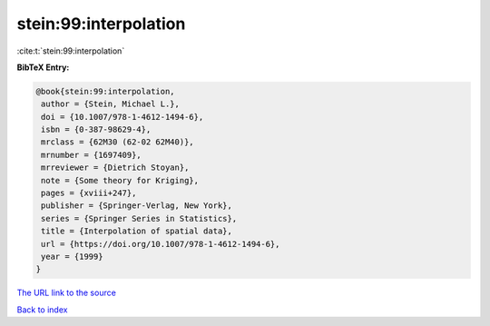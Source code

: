 stein:99:interpolation
======================

:cite:t:`stein:99:interpolation`

**BibTeX Entry:**

.. code-block:: bibtex

   @book{stein:99:interpolation,
    author = {Stein, Michael L.},
    doi = {10.1007/978-1-4612-1494-6},
    isbn = {0-387-98629-4},
    mrclass = {62M30 (62-02 62M40)},
    mrnumber = {1697409},
    mrreviewer = {Dietrich Stoyan},
    note = {Some theory for Kriging},
    pages = {xviii+247},
    publisher = {Springer-Verlag, New York},
    series = {Springer Series in Statistics},
    title = {Interpolation of spatial data},
    url = {https://doi.org/10.1007/978-1-4612-1494-6},
    year = {1999}
   }

`The URL link to the source <ttps://doi.org/10.1007/978-1-4612-1494-6}>`__


`Back to index <../By-Cite-Keys.html>`__
